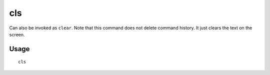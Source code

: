 cls
===

.. dfhack-tool::
    :summary: Clear the terminal screen.
    :tags: dfhack

Can also be invoked as ``clear``. Note that this command does not delete command
history. It just clears the text on the screen.

Usage
-----

::

    cls
